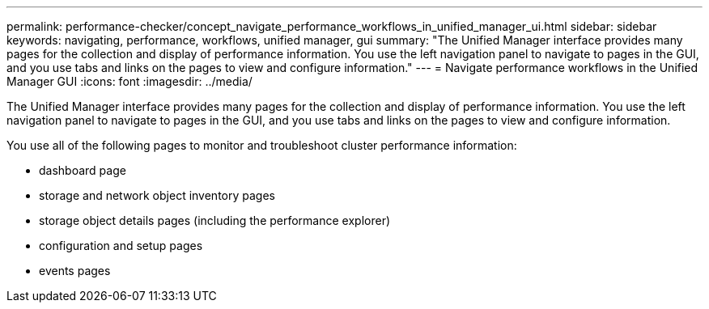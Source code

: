 ---
permalink: performance-checker/concept_navigate_performance_workflows_in_unified_manager_ui.html
sidebar: sidebar
keywords: navigating, performance, workflows, unified manager, gui
summary: "The Unified Manager interface provides many pages for the collection and display of performance information. You use the left navigation panel to navigate to pages in the GUI, and you use tabs and links on the pages to view and configure information."
---
= Navigate performance workflows in the Unified Manager GUI
:icons: font
:imagesdir: ../media/

[.lead]
The Unified Manager interface provides many pages for the collection and display of performance information. You use the left navigation panel to navigate to pages in the GUI, and you use tabs and links on the pages to view and configure information.

You use all of the following pages to monitor and troubleshoot cluster performance information:

* dashboard page
* storage and network object inventory pages
* storage object details pages (including the performance explorer)
* configuration and setup pages
* events pages
// 2025-6-11, OTHERDOC-133